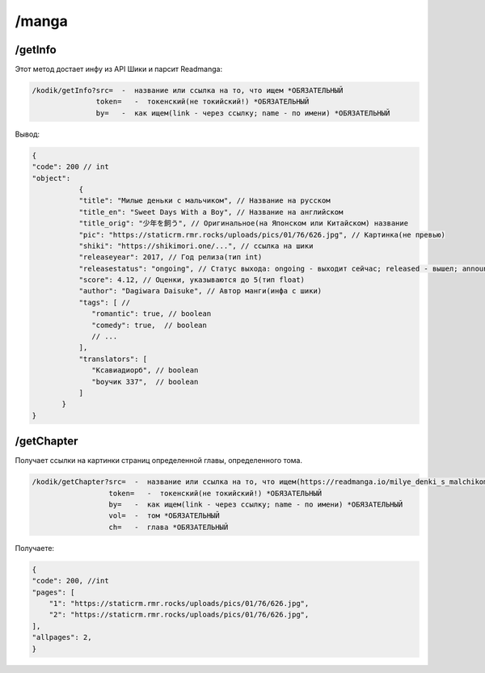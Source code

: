 /manga
=====

.. _/getInfo:

/getInfo
------------

Этот метод достает инфу из API Шики и парсит Readmanga:

.. code-block:: console

   /kodik/getInfo?src=  -  название или ссылка на то, что ищем *ОБЯЗАТЕЛЬНЫЙ
                  token=   -  токенский(не токийский!) *ОБЯЗАТЕЛЬНЫЙ
                  by=   -  как ищем(link - через ссылку; name - по имени) *ОБЯЗАТЕЛЬНЫЙ
Вывод:

.. code-block:: console

    {
    "code": 200 // int
    "object":
               {
               "title": "Милые деньки с мальчиком", // Название на русском
               "title_en": "Sweet Days With a Boy", // Название на английском
               "title_orig": "少年を飼う", // Оригинальное(на Японском или Китайском) название
               "pic": "https://staticrm.rmr.rocks/uploads/pics/01/76/626.jpg", // Картинка(не превью)
               "shiki": "https://shikimori.one/...", // ссылка на шики
               "releaseyear": 2017, // Год релиза(тип int)
               "releasestatus": "ongoing", // Статус выхода: ongoing - выходит сейчас; released - вышел; announce - анонс.
               "score": 4.12, // Оценки, указываются до 5(тип float)
               "author": "Dagiwara Daisuke", // Автор манги(инфа с шики)
               "tags": [ //
                  "romantic": true, // boolean
                  "comedy": true,  // boolean
                  // ...
               ],
               "translators": [
                  "Ксавиадиорб", // boolean
                  "boyчик 337",  // boolean
               ]
           }
    }
   

.. _/getChapter:

/getChapter
------------
Получает ссылки на картинки страниц определенной главы, определенного тома.

.. code-block:: console

   /kodik/getChapter?src=  -  название или ссылка на то, что ищем(https://readmanga.io/milye_denki_s_malchikom или Милые деньки с мальчиком) *ОБЯЗАТЕЛЬНЫЙ
                     token=   -  токенский(не токийский!) *ОБЯЗАТЕЛЬНЫЙ
                     by=   -  как ищем(link - через ссылку; name - по имени) *ОБЯЗАТЕЛЬНЫЙ
                     vol=  -  том *ОБЯЗАТЕЛЬНЫЙ
                     ch=   -  глава *ОБЯЗАТЕЛЬНЫЙ
                     
                     
Получаете:

.. code-block:: console

    {
    "code": 200, //int
    "pages": [
        "1": "https://staticrm.rmr.rocks/uploads/pics/01/76/626.jpg",
        "2": "https://staticrm.rmr.rocks/uploads/pics/01/76/626.jpg",
    ],
    "allpages": 2,
    }

    
